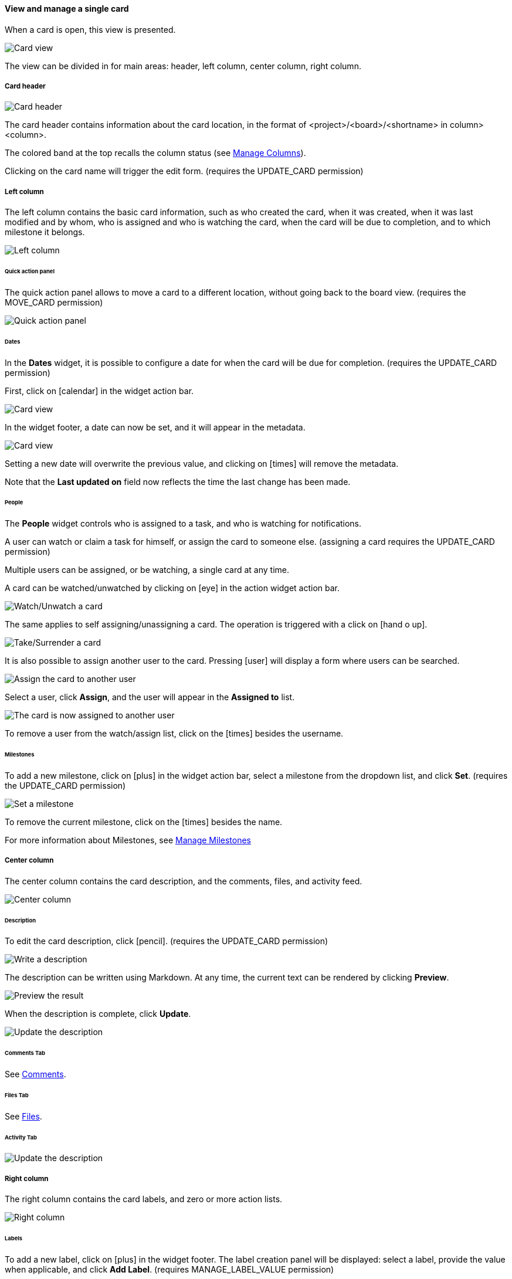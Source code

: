 ==== View and manage a single card

When a card is open, this view is presented.

image::c04_card_metadata_view.png[Card view]

The view can be divided in for main areas: header, left column, center column, right column.

===== Card header

image::c04_card_metadata_header.png[Card header]

The card header contains information about the card location, in the format of <project>/<board>/<shortname> in column> <column>.

The colored band at the top recalls the column status (see <<Manage Columns,Manage Columns>>).

Clicking on the card name will trigger the edit form. (requires the UPDATE_CARD permission)

===== Left column

The left column contains the basic card information, such as who created the card, when it was created, when it was last modified and by whom, who is assigned and who is watching the card, when the card will be due to completion, and to which milestone it belongs.

image::c04_card_metadata_left-column.png[Left column]

====== Quick action panel

The quick action panel allows to move a card to a different location, without going back to the board view. (requires the MOVE_CARD permission)

image::c04_card_metadata_quick-action-panel.png[Quick action panel]

====== Dates

In the **Dates** widget, it is possible to configure a date for when the card will be due for completion. (requires the UPDATE_CARD permission)

First, click on icon:calendar[] in the widget action bar.

image::c04_card_metadata_dates-01.png[Card view]

In the widget footer, a date can now be set, and it will appear in the metadata.

image::c04_card_metadata_dates-02.png[Card view]

Setting a new date will overwrite the previous value, and clicking on icon:times[] will remove the metadata.

Note that the **Last updated on** field now reflects the time the last change has been made.

====== People

The **People** widget controls who is assigned to a task, and who is watching for notifications.

A user can watch or claim a task for himself, or assign the card to someone else. (assigning a card requires the UPDATE_CARD permission)

Multiple users can be assigned, or be watching, a single card at any time.

A card can be watched/unwatched by clicking on icon:eye[] in the action widget action bar.

image::c04_card_metadata_people-watch-unwatch.png[Watch/Unwatch a card]

The same applies to self assigning/unassigning a card. The operation is triggered with a click on icon:hand-o-up[].

image::c04_card_metadata_people-self-assign.png[Take/Surrender a card]

It is also possible to assign another user to the card. Pressing icon:user[] will display a form where users can be searched.

image::c04_card_metadata_people-assign.png[Assign the card to another user]

Select a user, click **Assign**, and the user will appear in the **Assigned to** list.

image::c04_card_metadata_people-assigned.png[The card is now assigned to another user]

To remove a user from the watch/assign list, click on the icon:times[] besides the username.

====== Milestones

To add a new milestone, click on icon:plus[] in the widget action bar, select a milestone from the dropdown list, and click **Set**. (requires the UPDATE_CARD permission)

image::c04_card_metadata_milestones-set.png[Set a milestone]

To remove the current milestone, click on the icon:times[] besides the name.

For more information about Milestones, see <<Manage Milestones,Manage Milestones>>

===== Center column

The center column contains the card description, and the comments, files, and activity feed.

image::c04_card_metadata_center-column.png[Center column]

====== Description

To edit the card description, click icon:pencil[]. (requires the UPDATE_CARD permission)

image::c04_card_metadata_description-write.png[Write a description]

The description can be written using Markdown. At any time, the current text can be rendered by clicking **Preview**.

image::c04_card_metadata_description-preview.png[Preview the result]

When the description is complete, click **Update**.

image::c04_card_metadata_description-done.png[Update the description]

====== Comments Tab

See <<Comments,Comments>>.

====== Files Tab

See <<Files,Files>>.

====== Activity Tab

image::c04_card_metadata_activity.png[Update the description]

===== Right column

The right column contains the card labels, and zero or more action lists.

image::c04_card_metadata_right-column.png[Right column]

====== Labels

To add a new label, click on icon:plus[] in the widget footer. The label creation panel will be displayed: select a label, provide the value when applicable, and click **Add Label**. (requires MANAGE_LABEL_VALUE permission)

image::c04_card_metadata_add-label.png[Add a label]

Multiple labels can be added at any time.

image::c04_card_metadata_labels.png[Labels]

To remove a label, click on the icon:times[] inside the label itself. (requires MANAGE_LABEL_VALUE permission)

For more information about Labels, see <<Manage Labels,Manage Labels>>.

====== Action lists

See <<Manage lists,Manage lists>>.